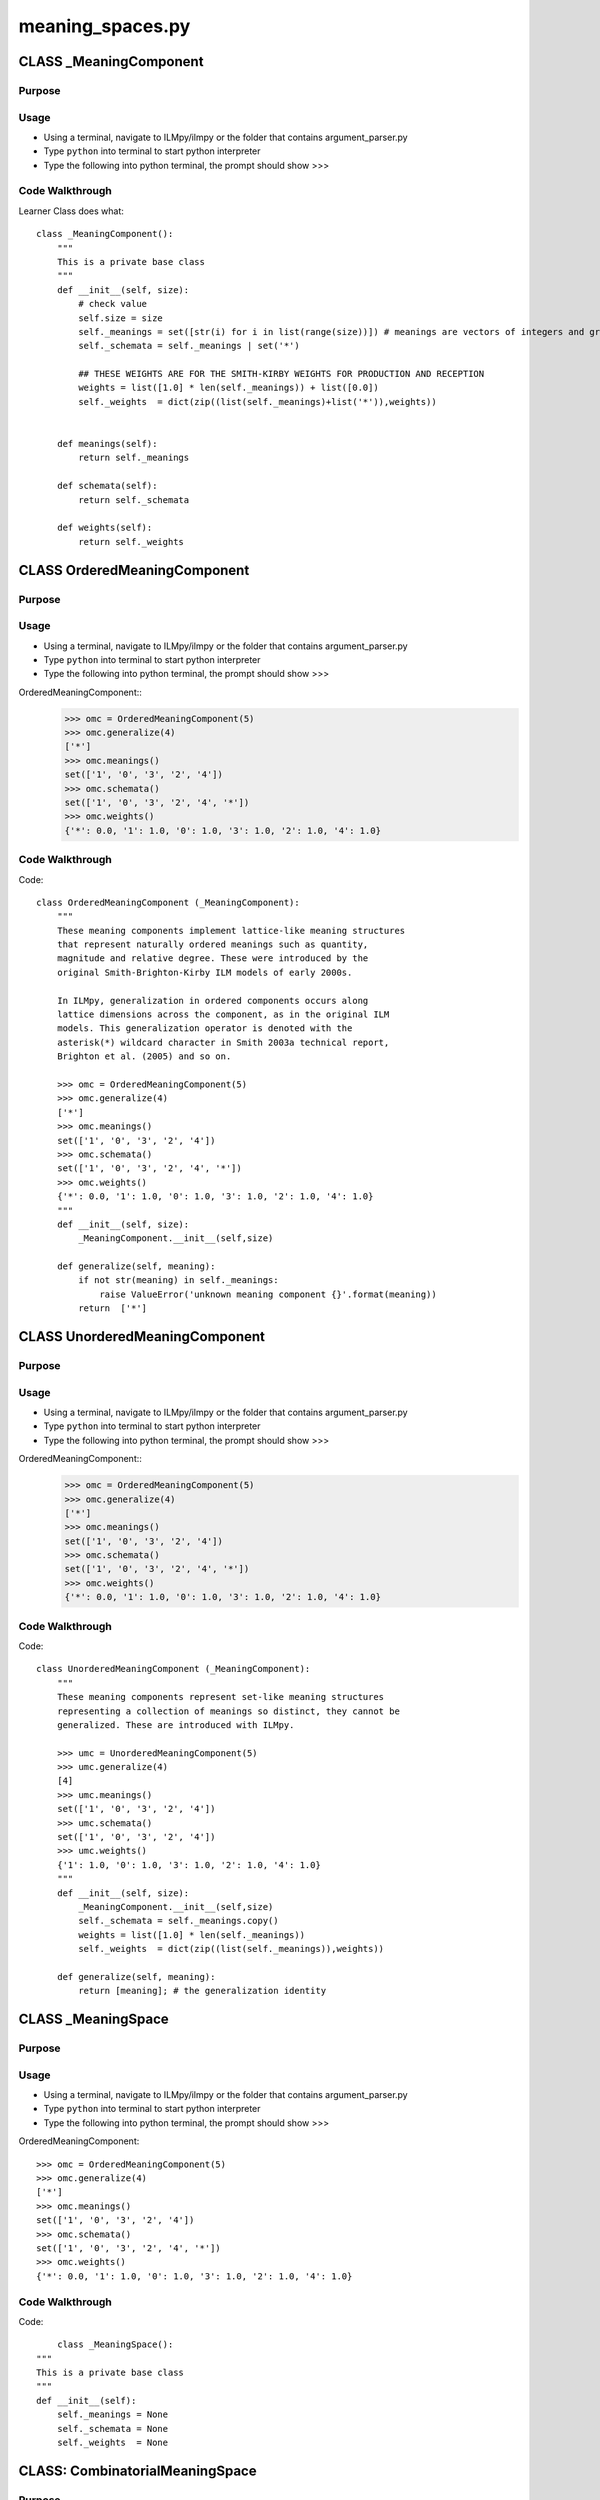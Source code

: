 meaning_spaces.py
========================================

CLASS _MeaningComponent
--------------------------


Purpose
^^^^^^^^^^^^^^^^^


Usage
^^^^^^^^^^^^^^^^^

* Using a terminal, navigate to ILMpy/ilmpy or the folder that contains argument_parser.py 
* Type ``python`` into terminal to start python interpreter
* Type the following into python terminal, the prompt should show >>>

	
Code Walkthrough
^^^^^^^^^^^^^^^^^

Learner Class does what::

	class _MeaningComponent():
	    """
	    This is a private base class 
	    """
	    def __init__(self, size):
	        # check value
	        self.size = size
	        self._meanings = set([str(i) for i in list(range(size))]) # meanings are vectors of integers and graph nodes
	        self._schemata = self._meanings | set('*') 
	
	        ## THESE WEIGHTS ARE FOR THE SMITH-KIRBY WEIGHTS FOR PRODUCTION AND RECEPTION
	        weights = list([1.0] * len(self._meanings)) + list([0.0])
	        self._weights  = dict(zip((list(self._meanings)+list('*')),weights))        
	
	
	    def meanings(self):
	        return self._meanings
	
	    def schemata(self):
	        return self._schemata
	
	    def weights(self):
	        return self._weights


CLASS OrderedMeaningComponent
--------------------------------


Purpose
^^^^^^^^^^^^^^^^^


Usage
^^^^^^^^^^^^^^^^^

* Using a terminal, navigate to ILMpy/ilmpy or the folder that contains argument_parser.py 
* Type ``python`` into terminal to start python interpreter
* Type the following into python terminal, the prompt should show >>>

OrderedMeaningComponent::
	>>> omc = OrderedMeaningComponent(5)
	>>> omc.generalize(4)
	['*']
	>>> omc.meanings()
	set(['1', '0', '3', '2', '4'])
	>>> omc.schemata()
	set(['1', '0', '3', '2', '4', '*'])
	>>> omc.weights()
	{'*': 0.0, '1': 1.0, '0': 1.0, '3': 1.0, '2': 1.0, '4': 1.0}

Code Walkthrough
^^^^^^^^^^^^^^^^^

Code::

	class OrderedMeaningComponent (_MeaningComponent):
	    """
	    These meaning components implement lattice-like meaning structures
	    that represent naturally ordered meanings such as quantity,
	    magnitude and relative degree. These were introduced by the
	    original Smith-Brighton-Kirby ILM models of early 2000s.
	
	    In ILMpy, generalization in ordered components occurs along
	    lattice dimensions across the component, as in the original ILM
	    models. This generalization operator is denoted with the
	    asterisk(*) wildcard character in Smith 2003a technical report,
	    Brighton et al. (2005) and so on.
	    
	    >>> omc = OrderedMeaningComponent(5)
	    >>> omc.generalize(4)
	    ['*']
	    >>> omc.meanings()
	    set(['1', '0', '3', '2', '4'])
	    >>> omc.schemata()
	    set(['1', '0', '3', '2', '4', '*'])
	    >>> omc.weights()
	    {'*': 0.0, '1': 1.0, '0': 1.0, '3': 1.0, '2': 1.0, '4': 1.0}
	    """    
	    def __init__(self, size):
	        _MeaningComponent.__init__(self,size)
	
	    def generalize(self, meaning):
	        if not str(meaning) in self._meanings:
	            raise ValueError('unknown meaning component {}'.format(meaning))
	        return  ['*']
	


CLASS UnorderedMeaningComponent
--------------------------------


Purpose
^^^^^^^^^^^^^^^^^


Usage
^^^^^^^^^^^^^^^^^

* Using a terminal, navigate to ILMpy/ilmpy or the folder that contains argument_parser.py 
* Type ``python`` into terminal to start python interpreter
* Type the following into python terminal, the prompt should show >>>

OrderedMeaningComponent::
	>>> omc = OrderedMeaningComponent(5)
	>>> omc.generalize(4)
	['*']
	>>> omc.meanings()
	set(['1', '0', '3', '2', '4'])
	>>> omc.schemata()
	set(['1', '0', '3', '2', '4', '*'])
	>>> omc.weights()
	{'*': 0.0, '1': 1.0, '0': 1.0, '3': 1.0, '2': 1.0, '4': 1.0}

Code Walkthrough
^^^^^^^^^^^^^^^^^

Code::

	class UnorderedMeaningComponent (_MeaningComponent):    
	    """
	    These meaning components represent set-like meaning structures
	    representing a collection of meanings so distinct, they cannot be
	    generalized. These are introduced with ILMpy.
	    
	    >>> umc = UnorderedMeaningComponent(5)
	    >>> umc.generalize(4)
	    [4]
	    >>> umc.meanings()
	    set(['1', '0', '3', '2', '4'])
	    >>> umc.schemata()
	    set(['1', '0', '3', '2', '4'])
	    >>> umc.weights()
	    {'1': 1.0, '0': 1.0, '3': 1.0, '2': 1.0, '4': 1.0}
	    """
	    def __init__(self, size):
	        _MeaningComponent.__init__(self,size)
	        self._schemata = self._meanings.copy()
	        weights = list([1.0] * len(self._meanings))
	        self._weights  = dict(zip((list(self._meanings)),weights))        
	
	    def generalize(self, meaning):
	        return [meaning]; # the generalization identity 





CLASS _MeaningSpace
--------------------------------


Purpose
^^^^^^^^^^^^^^^^^


Usage
^^^^^^^^^^^^^^^^^

* Using a terminal, navigate to ILMpy/ilmpy or the folder that contains argument_parser.py 
* Type ``python`` into terminal to start python interpreter
* Type the following into python terminal, the prompt should show >>>

OrderedMeaningComponent::

	>>> omc = OrderedMeaningComponent(5)
	>>> omc.generalize(4)
	['*']
	>>> omc.meanings()
	set(['1', '0', '3', '2', '4'])
	>>> omc.schemata()
	set(['1', '0', '3', '2', '4', '*'])
	>>> omc.weights()
	{'*': 0.0, '1': 1.0, '0': 1.0, '3': 1.0, '2': 1.0, '4': 1.0}

Code Walkthrough
^^^^^^^^^^^^^^^^^

Code::

	class _MeaningSpace():
    """
    This is a private base class 
    """
    def __init__(self):
        self._meanings = None
        self._schemata = None
        self._weights  = None


CLASS: CombinatorialMeaningSpace
--------------------------------


Purpose
^^^^^^^^^^^^^^^^^


Usage
^^^^^^^^^^^^^^^^^

* Using a terminal, navigate to ILMpy/ilmpy or the folder that contains argument_parser.py 
* Type ``python`` into terminal to start python interpreter
* Type the following into python terminal, the prompt should show >>>

CombinatorialMeaningSpace::

	>>> meaning_space = CombinatorialMeaningSpace()
	>>> meanings1    = OrderedMeaningComponent(3)
	>>> meanings2    = UnorderedMeaningComponent(2)
	>>> meanings3    = OrderedMeaningComponent(2)
	
	>>> meaning_space.add_component(meanings1)
	>>> meaning_space.add_component(meanings2)
	>>> meaning_space.add_component(meanings3)
	
	>>> set(meaning_space.generalize('1.1.1'))
	set(['1.1.1', '*.1.*', '*.1.1', '1.1.*'])
	
	>>> list(meaning_space.analyze('1.1.1',2))
	[['*.1.1', '1.1.*'], ['*.1.*', '1.1.1'], ['*.1.1', '1.1.*']]
	
	>>> list(meaning_space.analyze('1.1.1',3))
	[['*.1.1', '1.1.1', '1.1.*']]
	
	>>> meaning_space.meanings()
	['1.1.1', '1.1.0', '1.0.1', '1.0.0', '0.1.1', '0.1.0', '0.0.1', '0.0.0', '2.1.1', '2.1.0', '2.0.1', '2.0.0']
	
	>>> meaning_space.schemata()
	['1.1.1', '1.1.0', '1.1.*', '1.0.1', '1.0.0', '1.0.*', '0.1.1', '0.1.0', '0.1.*', '0.0.1', '0.0.0', '0.0.*', '2.1.1', '2.1.0', 	'2.1.*', '2.0.1', '2.0.0', '2.0.*', '*.1.1', '*.1.0', '*.1.*', '*.0.1', '*.0.0', '*.0.*']
	
	>>> meaning_space.sample(10)
	
	>>> meaning_space.hamming('100','011')
	1.0
	
	>>> meanings4 = OrderedMeaningComponent(12)
	>>> meaning_space.add_component(meanings4)
	>>> set(meaning_space.generalize('1.1.1.14'))
	ValueError

Code Walkthrough
^^^^^^^^^^^^^^^^^

Code::

	class CombinatorialMeaningSpace (_MeaningSpace):

    def __init__(self):
        _MeaningSpace.__init__(self)
        self._components = []
        self._weights = {}
        self._hamming = defaultdict(dict)
        self.length = 0

    def add_component(self,component):
        ## self.components.append(component)
        ## self.length += 1
        ## meanings = []
        ## schemata = []
        ## keys     = []
        ## weights  = []
        ## for component in self.components:
        ##     meanings.append(component.meanings())
        ##     schemata.append(component.schemata())
        ##     keys.append(component.weights().keys())
        ##     weights.append(component.weights().values())
            
        ## self._meanings = [''.join(s) for s in itertools.product(*meanings) ]
        ## self._schemata = [''.join(s) for s in itertools.product(*schemata) ]
        ## self._weights  = dict(zip(map(''.join,itertools.product(*keys)),map(sum,itertools.product(*weights))))

        if (self.length == 0):
            self._meanings      = [ '.'.join(m) for m in itertools.product(component.meanings()) ]
            self._schemata      = [ '.'.join(s) for s in itertools.product(component.schemata()) ]
            self._weightkeys    = [ '.'.join(k) for k in itertools.product(component.weights().keys()) ]
            self._weightvalues  = [     sum(v) for v in itertools.product(component.weights().values()) ]
            self._weights       = dict(zip(self._weightkeys,self._weightvalues))
        else:
            self._meanings      = [ '.'.join(m) for m in itertools.product(self._meanings,component.meanings()) ]
            self._schemata      = [ '.'.join(s) for s in itertools.product(self._schemata,component.schemata()) ]
            self._weightkeys    = [ '.'.join(k) for k in itertools.product(self._weightkeys,component.weights().keys()) ]
            self._weightvalues  = [     sum(v) for v in itertools.product(self._weightvalues,component.weights().values()) ]
            self._weights       = dict(zip(self._weightkeys,self._weightvalues))

        self.length += 1
        self._components.append(component)

        ## remove the all-general component from schemata
        

    def components(self,i):
         return self._components[i]

    def meanings(self):
        return self._meanings

    def schemata(self):
        return self._schemata

    def weights(self,schema):
        if (schema in self._weights):
            return (self._weights[schema] / self.length)
        else:
            None

    def hamming(self,mean1,mean2):
        assert len(mean1.split('.')) == len(mean2.split('.'))
        if (mean1 == mean2):
            return 0
        elif mean1 in self._hamming and mean2 in self._hamming[mean1]:
            return self._hamming[mean1][mean2]
        else:
            marray1 = numpy.array(mean1.split('.'))
            marray2 = numpy.array(mean2.split('.'))
            hd = numpy.count_nonzero(marray1!=marray2)
            self._hamming[mean1][mean2] = self._hamming[mean2][mean1] = (hd/self.length)
            return self._hamming[mean1][mean2]

    def analyze(self, meaning, length):
        ## import pdb
        ## pdb.set_trace()
        mlist = meaning.split('.')
        partitions = set_partitions(range(len(mlist)),length)
        for partition in partitions:
            analysis = []
            for iset in partition:
                rlist = mlist[:]
                for i in iset:
                    rlist[i] = self.components(i).generalize(rlist[i])[0]
                analysis.append('.'.join(rlist))    
            yield analysis

    def generalize(self,meaning):
        #import pdb
        #pdb.set_trace()
        mlist = meaning.split('.')
        for i in range(len(mlist)):
            for locs in itertools.combinations(range(len(mlist)), i):
                meanings = [[component] for component in mlist]
                for loc in locs:
                    original_meaning = mlist[loc]
                    meanings[loc] = self.components(loc).generalize(original_meaning)
                for components in itertools.product(*meanings):
                    schema = '.'.join(components)
                    yield schema 
    
    def sample(self,number):
        if (number < 0 or (number != floor(number))):
            raise ValueError("Parameter number must be an integer >= 0. You passed %f" % (number))
        return sample(self._meanings,number) # samples without replacement











